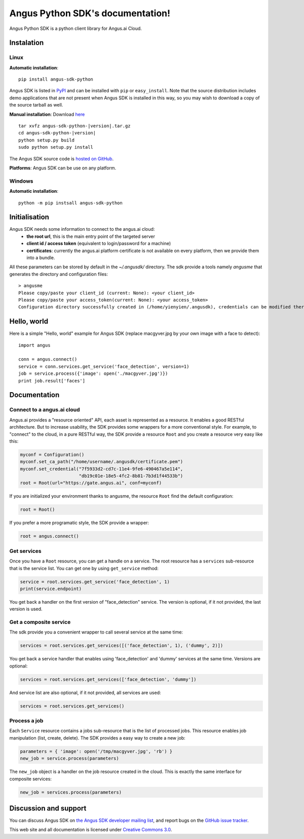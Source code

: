 .. Angus Python SDK documentation master file, created by
   sphinx-quickstart on Mon Mar 30 23:21:16 2015.
   You can adapt this file completely to your liking, but it should at least
   contain the root `toctree` directive.

Angus Python SDK's documentation!
=================================

Angus Python SDK is a python client library for Angus.ai Cloud.

Instalation
-----------

Linux
+++++

**Automatic installation**::

  pip install angus-sdk-python

Angus SDK is listed in `PyPI <http://pypi.python.org/pypi/angus-sdk-python>`_ and
can be installed with ``pip`` or ``easy_install``.  Note that the
source distribution includes demo applications that are not present
when Angus SDK is installed in this way, so you may wish to download a
copy of the source tarball as well.

**Manual installation**: Download `here <https://pypi.python.org/packages/source/a/angus-sdk-python/angus-sdk-python-0.0.2.tar.gz>`_

.. parsed-literal::

   tar xvfz angus-sdk-python-|version|.tar.gz
   cd angus-sdk-python-|version|
   python setup.py build
   sudo python setup.py install

The Angus SDK source code is `hosted on GitHub <https://github.com/angus-ai/angus-sdk-python>`_.

**Platforms**: Angus SDK can be use on any platform.

Windows
+++++++

**Automatic installation**::

  python -m pip instsall angus-sdk-python


Initialisation
--------------

Angus SDK needs some information to connect to the angus.ai cloud:
  * **the root url**, this is the main entry point of the targeted server
  * **client id / access token** (equivalent to login/password for a machine)
  * **certificates**: currently the angus.ai platform certificate is not available
    on every platform, then we provide them into a bundle.
All these parameters can be stored by default in the `~/.angusdk/` directory.
The sdk provide a tools namely `angusme` that generates the directory and
configuration files::

  > angusme
  Please copy/paste your client_id (current: None): <your client_id>
  Please copy/paste your access_token(current: None): <your access_token>
  Configuration directory successfully created in (/home/yienyien/.angusdk), credentials can be modified there directly


Hello, world
------------

Here is a simple "Hello, world" example for Angus SDK (replace macgyver.jpg by your own image with a face to detect)::

     import angus

     conn = angus.connect()
     service = conn.services.get_service('face_detection', version=1)
     job = service.process({'image': open('./macgyver.jpg')})
     print job.result['faces']



Documentation
-------------

Connect to a angus.ai cloud
+++++++++++++++++++++++++++

Angus.ai provides a "resource oriented" API, each asset is represented as a
resource. It enables a good RESTful architecture.
But to increase usability, the SDK provides some wrappers for a more conventional
style. For example, to "connect" to the cloud, in a pure RESTful way, the SDK
provide a resource ``Root`` and you create a resource very easy like this:

.. code-block:: python

   myconf = Configuration()
   myconf.set_ca_path("/home/username/.angusdk/certificate.pem")
   myconf.set_credential("7f5933d2-cd7c-11e4-9fe6-490467a5e114",
                         "db19c01e-18e5-4fc2-8b81-7b3d1f44533b")
   root = Root(url="https://gate.angus.ai", conf=myconf)

If you are initialized your environment thanks to angusme, the resource ``Root``
find the default configuration:

.. code-block:: python

   root = Root()

If you prefer a more programatic style, the SDK provide a wrapper:

.. code-block:: python

   root = angus.connect()

Get services
++++++++++++

Once you have a ``Root`` resource, you can get a handle on a service. The
root resource has a ``services`` sub-resource that is the service list.
You can get one by using ``get_service`` method:

.. code-block:: python

   service = root.services.get_service('face_detection', 1)
   print(service.endpoint)

You get back a handler on the first version of "face_detection" service.
The version is optional, if it not provided, the last version is used.

Get a composite service
+++++++++++++++++++++++

The sdk provide you a convenient wrapper to call several service
at the same time:

.. code-block:: python

   services = root.services.get_services([('face_detection', 1), ('dummy', 2)])

You get back a service handler that enables using 'face_detection' and 'dummy'
services at the same time.
Versions are optional:

.. code-block:: python

   services = root.services.get_services(['face_detection', 'dummy'])

And service list are also optional, if it not provided, all services are used:

.. code-block:: python

   services = root.services.get_services()


Process a job
+++++++++++++

Each ``Service`` resource contains a jobs sub-resource that is the list of
processed jobs. This resource enables job manipulation (list, create, delete).
The SDK provides a easy way to create a new job:

.. code-block:: python

   parameters = { 'image': open('/tmp/macgyver.jpg', 'rb') }
   new_job = service.process(parameters)

The ``new_job`` object is a handler on the job resource created in the cloud.
This is exactly the same interface for composite services:

.. code-block:: python

   new_job = services.process(parameters)


Discussion and support
----------------------

You can discuss Angus SDK on `the Angus SDK developer mailing list <http://groups.google.com/group/angus-sdk-python>`_, and report bugs on the `GitHub issue tracker <https://github.com/angus-ai/angus-sdk-python/issues>`_.

This web site and all documentation is licensed under `Creative
Commons 3.0 <http://creativecommons.org/licenses/by/3.0/>`_.

